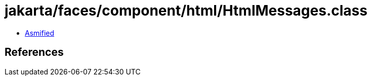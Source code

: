 = jakarta/faces/component/html/HtmlMessages.class

 - link:HtmlMessages-asmified.java[Asmified]

== References

